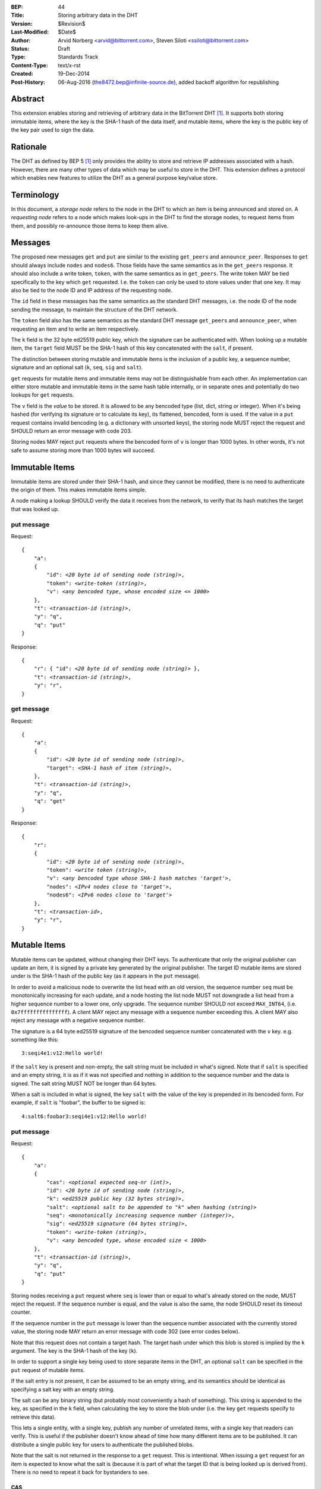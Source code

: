 :BEP: 44
:Title: Storing arbitrary data in the DHT
:Version: $Revision$
:Last-Modified: $Date$
:Author:  Arvid Norberg <arvid@bittorrent.com>, Steven Siloti <ssiloti@bittorrent.com>
:Status:  Draft
:Type:    Standards Track
:Content-Type: text/x-rst
:Created: 19-Dec-2014
:Post-History: 06-Aug-2016 (the8472.bep@infinite-source.de), added backoff algorithm for republishing 


Abstract
========

This extension enables storing and retrieving of arbitrary data in the BitTorrent DHT [#BEP-5]_.  It supports both storing immutable items, where the key is the SHA-1 hash of the data itself, and mutable items, where the key is the public key of the key pair used to sign the data.


Rationale
=========

The DHT as defined by BEP 5 [#BEP-5]_ only provides the ability to store and retrieve IP addresses associated with a hash.  However, there are many other types of data which may be useful to store in the DHT.  This extension defines a protocol which enables new features to utilize the DHT as a general purpose key/value store.


Terminology
===========

In this document, a *storage node* refers to the node in the DHT to which an item is being announced and stored on.  A *requesting node* refers to a node which makes look-ups in the DHT to find the storage nodes, to request items from them, and possibly re-announce those items to keep them alive.


Messages
========

The proposed new messages ``get`` and ``put`` are similar to the existing ``get_peers`` and ``announce_peer``.  Responses to ``get`` should always include ``nodes`` and ``nodes6``.  Those fields have the same semantics as in the ``get_peers`` response.  It should also include a write token, ``token``, with the same semantics as in ``get_peers``.  The write token MAY be tied specifically to the key which ``get`` requested.  I.e. the ``token`` can only be used to store values under that one key.  It may also be tied to the node ID and IP address of the requesting node.

The ``id`` field in these messages has the same semantics as the standard DHT messages, i.e. the node ID of the node sending the message, to maintain the structure of the DHT network.

The ``token`` field also has the same semantics as the standard DHT message ``get_peers`` and ``announce_peer``, when requesting an item and to write an item respectively.

The ``k`` field is the 32 byte ed25519 public key, which the signature can be authenticated with.  When looking up a mutable item, the ``target`` field MUST be the SHA-1 hash of this key concatenated with the ``salt``, if present.

The distinction between storing mutable and immutable items is the inclusion of a public key, a sequence number, signature and an optional salt (``k``, ``seq``, ``sig`` and ``salt``).

``get`` requests for mutable items and immutable items may not be distinguishable from each other.  An implementation can either store mutable and immutable items in the same hash table internally, or in separate ones and potentially do two lookups for ``get`` requests.

The ``v`` field is the *value* to be stored.  It is allowed to be any bencoded type (list, dict, string or integer).  When it's being hashed (for verifying its signature or to calculate its key), its flattened, bencoded, form is used.  If the value in a ``put`` request contains invalid bencoding (e.g. a dictionary with unsorted keys), the storing node MUST reject the request and SHOULD return an error message with code 203.

Storing nodes MAY reject ``put`` requests where the bencoded form of ``v`` is longer than 1000 bytes.  In other words, it's not safe to assume storing more than 1000 bytes will succeed.


Immutable Items
===============

Immutable items are stored under their SHA-1 hash, and since they cannot be modified, there is no need to authenticate the origin of them.  This makes immutable items simple.

A node making a lookup SHOULD verify the data it receives from the network, to verify that its hash matches the target that was looked up.


put message
-----------

Request:

.. parsed-literal::

    {
        "a":
        {
            "id": *<20 byte id of sending node (string)>*,
            "token": *<write-token (string)>*,
            "v": *<any bencoded type, whose encoded size <= 1000>*
        },
        "t": *<transaction-id (string)>*,
        "y": "q",
        "q": "put"
    }

Response:

.. parsed-literal::

    {
        "r": { "id": *<20 byte id of sending node (string)>* },
        "t": *<transaction-id (string)>*,
        "y": "r",
    }


get message
-----------

Request:

.. parsed-literal::

    {
        "a":
        {
            "id": *<20 byte id of sending node (string)>*,
            "target": *<SHA-1 hash of item (string)>*,
        },
        "t": *<transaction-id (string)>*,
        "y": "q",
        "q": "get"
    }

Response:

.. parsed-literal::

    {
        "r":
        {
            "id": *<20 byte id of sending node (string)>*,
            "token": *<write token (string)>*,
            "v": *<any bencoded type whose SHA-1 hash matches 'target'>*,
            "nodes": *<IPv4 nodes close to 'target'>*,
            "nodes6": *<IPv6 nodes close to 'target'>*
        },
        "t": *<transaction-id>*,
        "y": "r",
    }


Mutable Items
=============

Mutable items can be updated, without changing their DHT keys. To authenticate that only the original publisher can update an item, it is signed by a private key generated by the original publisher.  The target ID mutable items are stored under is the SHA-1 hash of the public key (as it appears in the ``put`` message).

In order to avoid a malicious node to overwrite the list head with an old version, the sequence number ``seq`` must be monotonically increasing for each update, and a node hosting the list node MUST not downgrade a list head from a higher sequence number to a lower one, only upgrade.  The sequence number SHOULD not exceed ``MAX_INT64``, (i.e. ``0x7fffffffffffffff``).  A client MAY reject any message with a sequence number exceeding this.  A client MAY also reject any message with a negative sequence number.

The signature is a 64 byte ed25519 signature of the bencoded sequence number concatenated with the ``v`` key. e.g. something like this::

    3:seqi4e1:v12:Hello world!

If the ``salt`` key is present and non-empty, the salt string must be included in what's signed.  Note that if ``salt`` is specified and an empty string, it is as if it was not specified and nothing in addition to the sequence number and the data is signed.  The salt string MUST NOT be longer than 64 bytes.

When a salt is included in what is signed, the key ``salt`` with the value of the key is prepended in its bencoded form.  For example, if ``salt`` is "foobar", the buffer to be signed is::

    4:salt6:foobar3:seqi4e1:v12:Hello world!


put message
-----------

Request:

.. parsed-literal::

    {
        "a":
        {
            "cas": *<optional expected seq-nr (int)>*,
            "id": *<20 byte id of sending node (string)>*,
            "k": *<ed25519 public key (32 bytes string)>*,
            "salt": *<optional salt to be appended to "k" when hashing (string)>*
            "seq": *<monotonically increasing sequence number (integer)>*,
            "sig": *<ed25519 signature (64 bytes string)>*,
            "token": *<write-token (string)>*,
            "v": *<any bencoded type, whose encoded size < 1000>*
        },
        "t": *<transaction-id (string)>*,
        "y": "q",
        "q": "put"
    }

Storing nodes receiving a ``put`` request where ``seq`` is lower than or equal to what's already stored on the node, MUST reject the request.  If the sequence number is equal, and the value is also the same, the node SHOULD reset its timeout counter.

If the sequence number in the ``put`` message is lower than the sequence number associated with the currently stored value, the storing node MAY return an error message with code 302 (see error codes below).

Note that this request does not contain a target hash.  The target hash under which this blob is stored is implied by the ``k`` argument.  The key is the SHA-1 hash of the key (``k``).

In order to support a single key being used to store separate items in the DHT, an optional ``salt`` can be specified in the ``put`` request of mutable items.

If the salt entry is not present, it can be assumed to be an empty string, and its semantics should be identical as specifying a salt key with an empty string.

The salt can be any binary string (but probably most conveniently a hash of something).  This string is appended to the key, as specified in the ``k`` field, when calculating the key to store the blob under (i.e. the key ``get`` requests specify to retrieve this data).

This lets a single entity, with a single key, publish any number of unrelated items, with a single key that readers can verify.  This is useful if the publisher doesn't know ahead of time how many different items are to be published.  It can distribute a single public key for users to authenticate the published blobs.

Note that the salt is not returned in the response to a ``get`` request.  This is intentional.  When issuing a ``get`` request for an item is expected to know what the salt is (because it is part of what the target ID that is being looked up is derived from).  There is no need to repeat it back for bystanders to see.


CAS
'''

CAS is short for *compare and swap*, it has similar semantics as CAS CPU instructions.  It is used to avoid race conditions when multiple nodes are writing to the same slot in the DHT.

The ``cas`` field is optional.  If present it specifies the sequence number of the data blob being overwritten by the put. When present, the storing node MUST compare this number to the current sequence number it has stored under this key.  Only if the ``cas`` matches the stored sequence number is the put performed.  If it mismatches, the store fails and an error MUST be returned.  See Errors_ below.

The ``cas`` field only applies to mutable puts.  If there is no current value, the ``cas`` field SHOULD be ignored.

When sending a ``put`` request to a node that did not return any data for the ``get``, the ``cas`` field SHOULD NOT be included.


Response
--------

Response:

.. parsed-literal::

    {
        "r": { "id": *<20 byte id of sending node (string)>* },
        "t": *<transaction-id (string)>*,
        "y": "r",
    }


Errors
------

If the store fails for any reason an error message is returned instead of the message template above, i.e. one where "y" is "e" and "e" is a tuple of [error-code, message]).  Failures include ``cas`` mismatches and the sequence number is outdated.

The error message (as specified by BEP 5 [#BEP-5]_) looks like this:

.. parsed-literal::

    {
        "e": [ *<error-code (integer)>*, *<error-string (string)>* ],
        "t": *<transaction-id (string)>*,
        "y": "e",
    }

In addition to the error codes defined in BEP 5, this specification defines some additional error codes.

+------------+-----------------------------+
| error-code | description                 |
+============+=============================+
| 205        | message (``v`` field)       |
|            | too big.                    |
+------------+-----------------------------+
| 206        | invalid signature           |
+------------+-----------------------------+
| 207        | salt (``salt`` field)       |
|            | too big.                    |
+------------+-----------------------------+
| 301        | the CAS hash mismatched,    |
|            | re-read value and try       |
|            | again.                      |
+------------+-----------------------------+
| 302        | sequence number less than   |
|            | current.                    |
+------------+-----------------------------+

An implementation MUST emit 301 errors if the cas mismatches.  This is a critical feature in synchronization of multiple agents sharing a mutable item.


get message
-----------

Request:

.. parsed-literal::

    {
        "a":
        {
            "id": *<20 byte id of sending node (string)>*,
            "seq": *<optional sequence number (integer)>*,
            "target:" *<20 byte SHA-1 hash of public key and salt (string)>*
        },
        "t": *<transaction-id (string)>*,
        "y": "q",
        "q": "get"
    }

The optional ``seq`` field specifies that an item's value should only be sent if its sequence number is greater than the given value.  If a stored item exists but its sequence number is less than or equal to the ``seq`` field then the ``k``, ``v``, and ``sig`` fields SHOULD be omitted from the response.

Response:

.. parsed-literal::

    {
        "r":
        {
            "id": *<20 byte id of sending node (string)>*,
            "k": *<ed25519 public key (32 bytes string)>*,
            "nodes": *<IPv4 nodes close to 'target'>*,
            "nodes6": *<IPv6 nodes close to 'target'>*,
            "seq": *<monotonically increasing sequence number (integer)>*,
            "sig": *<ed25519 signature (64 bytes string)>*,
            "token": *<write-token (string)>*,
            "v": *<any bencoded type, whose encoded size <= 1000>*
        },
        "t": *<transaction-id (string)>*,
        "y": "r",
    }


Signature Verification
======================

In order to make it maximally difficult to attack the bencoding parser, signing and verification of the value and sequence number should be done as follows:

1. Encode value and sequence number separately.
2. Concatenate ("4:salt" *length-of-salt* ":" *salt*) "3:seqi" *seq* "e1:v" *len* ":" and the encoded value.  Sequence number 1 of value "Hello World!" would be converted to: "3:seqi1e1:v12:Hello World!".  In this way it is not possible to convince a node that part of the length is actually part of the sequence number even if the parser contains certain bugs.  Furthermore it is not possible to have a verification failure if a bencoding serializer alters the order of entries in the dictionary.  The salt is in parenthesis because it is optional.  It is only prepended if a non-empty salt is specified in the ``put`` request.
3. Sign or verify the concatenated string.

On the storage node, the signature MUST be verified before accepting the store command.  The data MUST be stored under the SHA-1 hash of the public key (as it appears in the bencoded dict) and the salt (if present).

On the requesting nodes, the key they get back from a ``get`` request MUST be verified to hash to the target ID the lookup was made for, as well as verifying the signature.  If any of these fail, the response SHOULD be considered invalid.


Expiration
==========

Without re-announcement, these items MAY expire in 2 hours. In order to keep items alive, they SHOULD be re-announced once an hour.

Any node that's interested in keeping a blob in the DHT alive may announce it.  It would simply repeat the signature for a mutable put without having the private key. This allows data to persist even when the initial publisher goes away or only comes online when replacing it with new data.

To reduce write traffic subscribers do not need to republish the value if all of the following conditions are met during a get lookup:

1. They find more than 8 copies of the data
 
2. The 8 nodes closest to the target key which are eligible for a store all have indicated they have the data, either by returning it or through the ``seq`` number.

3. For mutable items only nodes holding values with the most recent known sequence number count towards meeting these conditions

The assumption here is that implementation inaccuracies, churn and packet drops lead different nodes seeing slightly different sets of closest nodes and thus publish to different nodes. Therefore an up-to-date set of closest nodes plus an excess of stored values beyond that set indicates that there are multiple republishers.

Subscribers may also persist the values to permanent storage to republish them after restarts.     


Test Vectors
============


test 1 (mutable)
----------------

value::
    
    12:Hello World!

buffer being signed::

    3:seqi1e1:v12:Hello World!

public key::

    77ff84905a91936367c01360803104f92432fcd904a43511876df5cdf3e7e548

private key::

    e06d3183d14159228433ed599221b80bd0a5ce8352e4bdf0262f76786ef1c74d
    b7e7a9fea2c0eb269d61e3b38e450a22e754941ac78479d6c54e1faf6037881d

**target ID**::
    
    4a533d47ec9c7d95b1ad75f576cffc641853b750

**signature**::

    305ac8aeb6c9c151fa120f120ea2cfb923564e11552d06a5d856091e5e853cff
    1260d3f39e4999684aa92eb73ffd136e6f4f3ecbfda0ce53a1608ecd7ae21f01


test 2 (mutable with salt)
--------------------------

value::
    
    12:Hello World!

salt::
    
    foobar

buffer being signed::

    4:salt6:foobar3:seqi1e1:v12:Hello World!

public key::

    77ff84905a91936367c01360803104f92432fcd904a43511876df5cdf3e7e548

private key::

    e06d3183d14159228433ed599221b80bd0a5ce8352e4bdf0262f76786ef1c74d
    b7e7a9fea2c0eb269d61e3b38e450a22e754941ac78479d6c54e1faf6037881d

**target ID**::
    
    411eba73b6f087ca51a3795d9c8c938d365e32c1

**signature**::

    6834284b6b24c3204eb2fea824d82f88883a3d95e8b4a21b8c0ded553d17d17d
    df9a8a7104b1258f30bed3787e6cb896fca78c58f8e03b5f18f14951a87d9a08


test 3 (immutable)
------------------

value::
    
    12:Hello World!

**target ID**::
    
    e5f96f6f38320f0f33959cb4d3d656452117aadb


Resources
=========

This document was derived heavily from the documentation of the extension included in libtorrent [#DHT-STORE]_.  In many places text was simply copied and modified.

Libraries that implement ed25519 DSA:

* NaCl_
* libsodium_
* `nightcracker's ed25519`_

.. _NaCl: http://nacl.cr.yp.to/
.. _libsodium: https://github.com/jedisct1/libsodium
.. _`nightcracker's ed25519`: https://github.com/nightcracker/ed25519


References
==========

.. [#BEP-5] BEP_0005. DHT Protocol
   (http://www.bittorrent.org/beps/bep_0005.html)

.. [#DHT-STORE] BitTorrent extension for arbitrary DHT store, Arvid Norberg
   (http://www.libtorrent.org/dht_store.html)


Copyright
=========

This document has been placed in the public domain.



..
   Local Variables:
   mode: indented-text
   indent-tabs-mode: nil
   sentence-end-double-space: t
   fill-column: 70
   coding: utf-8
   End:

